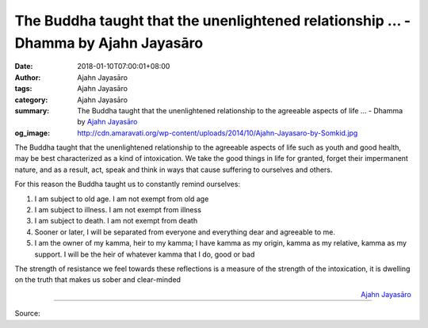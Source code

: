 The Buddha taught that the unenlightened relationship ... - Dhamma by Ajahn Jayasāro
####################################################################################

:date: 2018-01-10T07:00:01+08:00
:author: Ajahn Jayasāro
:tags: Ajahn Jayasāro
:category: Ajahn Jayasāro
:summary: The Buddha taught that the unenlightened relationship to the agreeable aspects of life ...
          - Dhamma by `Ajahn Jayasāro`_
:og_image: http://cdn.amaravati.org/wp-content/uploads/2014/10/Ajahn-Jayasaro-by-Somkid.jpg

The Buddha taught that the unenlightened relationship to the agreeable aspects
of life such as youth and good health, may be best characterized as a kind of
intoxication. We take the good things in life for granted, forget their
impermanent nature, and as a result, act, speak and think in ways that cause
suffering to ourselves and others.

For this reason the Buddha taught us to constantly remind ourselves:

1. I am subject to old age. I am not exempt from old age
2. I am subject to illness. I am not exempt from illness
3. I am subject to death. I am not exempt from death
4. Sooner or later, I will be separated from everyone and everything dear and
   agreeable to me.
5. I am the owner of my kamma, heir to my kamma; I have kamma as my origin,
   kamma as my relative, kamma as my support. I will be the heir of whatever
   kamma that I do, good or bad

The strength of resistance we feel towards these reflections is a measure of the
strength of the intoxication, it is dwelling on the truth that makes us sober
and clear-minded

.. container:: align-right

  `Ajahn Jayasāro`_

.. image:: https://scontent.fkhh1-2.fna.fbcdn.net/v/t1.0-9/26219856_1421280781313937_3083943997364514972_n.jpg?oh=ba592a4600c07efdbb8d2e118dda319d&oe=5AE67F13
   :align: center
   :alt: The Buddha taught that the unenlightened relationship

----

Source:

.. raw:: html

  <iframe src="https://www.facebook.com/plugins/post.php?href=https%3A%2F%2Fwww.facebook.com%2Fjayasaro.panyaprateep.org%2Fphotos%2Fa.318290164946343.68815.318196051622421%2F1421280781313937%2F%3Ftype%3D3" width="auto" height="501" style="border:none;overflow:hidden" scrolling="no" frameborder="0" allowTransparency="true"></iframe>

.. _Ajahn Jayasāro: http://www.amaravati.org/biographies/ajahn-jayasaro/
